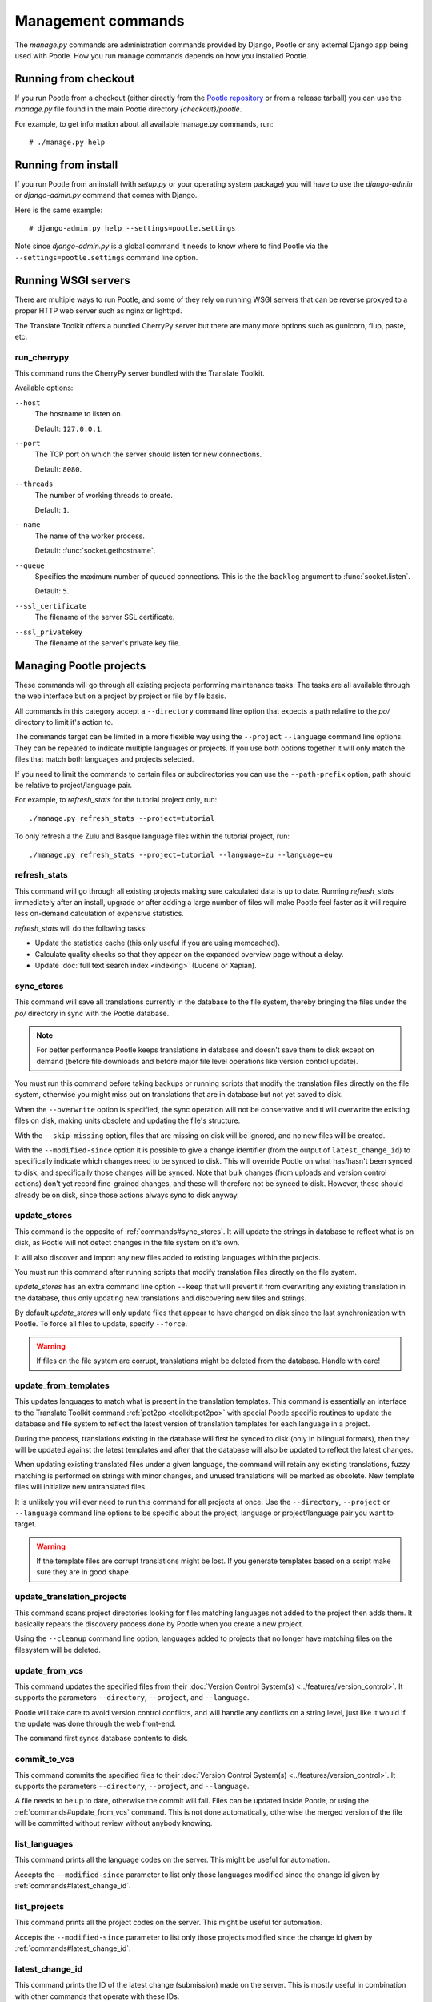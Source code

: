 .. _commands:

Management commands
===================

The *manage.py* commands are administration commands provided by Django,
Pootle or any external Django app being used with Pootle. How you run manage
commands depends on how you installed Pootle.


.. _commands#running_from_checkout:

Running from checkout
---------------------

If you run Pootle from a checkout (either directly from the
`Pootle repository <https://github.com/translate/pootle>`_ or from a
release tarball) you can use the *manage.py* file found in the main Pootle
directory *{checkout}/pootle*.

For example, to get information about all available manage.py commands, run::

    # ./manage.py help


.. _commands#running_from_install:

Running from install
--------------------

If you run Pootle from an install (with *setup.py* or your operating system
package) you will have to use the `django-admin` or `django-admin.py`
command that comes with Django.

Here is the same example::

    # django-admin.py help --settings=pootle.settings

Note since `django-admin.py` is a global command it needs to know where to
find Pootle via the ``--settings=pootle.settings`` command line option.


.. _commands#running:

Running WSGI servers
--------------------

There are multiple ways to run Pootle, and some of they rely on running WSGI
servers that can be reverse proxyed to a proper HTTP web server such as nginx
or lighttpd.

The Translate Toolkit offers a bundled CherryPy server but there are many more
options such as gunicorn, flup, paste, etc.


.. _commands#run_cherrypy:

run_cherrypy
^^^^^^^^^^^^

.. versionadded:: 2.5

This command runs the CherryPy server bundled with the Translate Toolkit.

Available options:

``--host``
  The hostname to listen on.

  Default: ``127.0.0.1``.

``--port``
  The TCP port on which the server should listen for new connections.

  Default: ``8080``.

``--threads``
  The number of working threads to create.

  Default: ``1``.

``--name``
  The name of the worker process.

  Default: :func:`socket.gethostname`.

``--queue``
  Specifies the maximum number of queued connections. This is the the
  ``backlog`` argument to :func:`socket.listen`.

  Default: ``5``.

``--ssl_certificate``
  The filename of the server SSL certificate.

``--ssl_privatekey``
  The filename of the server's private key file.


.. _commands#managing_pootle_projects:

Managing Pootle projects
------------------------

These commands will go through all existing projects performing maintenance
tasks. The tasks are all available through the web interface but on a project
by project or file by file basis.

All commands in this category accept a ``--directory`` command line option that
expects a path relative to the *po/* directory to limit it's action to.

.. versionchanged:: 2.1.2

The commands target can be limited in a more flexible way using the ``--project``
``--language`` command line options. They can be repeated to indicate multiple
languages or projects. If you use both options together it will only match the
files that match both languages and projects selected.

If you need to limit the commands to certain files or subdirectories you can
use the ``--path-prefix`` option, path should be relative to project/language
pair.

For example, to *refresh_stats* for the tutorial project only, run::

    ./manage.py refresh_stats --project=tutorial

To only refresh a the Zulu and Basque language files within the tutorial
project, run::

    ./manage.py refresh_stats --project=tutorial --language=zu --language=eu


.. _commands#refresh_stats:

refresh_stats
^^^^^^^^^^^^^

This command will go through all existing projects making sure calculated data
is up to date. Running *refresh_stats* immediately after an install, upgrade
or after adding a large number of files will make Pootle feel faster as it will
require less on-demand calculation of expensive statistics.

*refresh_stats* will do the following tasks:

- Update the statistics cache (this only useful if you are using memcached).

- Calculate quality checks so that they appear on the expanded overview page
  without a delay.

- Update :doc:`full text search index <indexing>` (Lucene or Xapian).


.. _commands#sync_stores:

sync_stores
^^^^^^^^^^^

This command will save all translations currently in the database to the file
system, thereby bringing the files under the *po/* directory in sync with the
Pootle database.

.. note:: For better performance Pootle keeps translations in database and
   doesn't save them to disk except on demand (before file downloads and
   before major file level operations like version control update).

You must run this command before taking backups or running scripts that modify
the translation files directly on the file system, otherwise you might miss out
on translations that are in database but not yet saved to disk.

When the ``--overwrite`` option is specified, the sync operation will not be
conservative and ti will overwrite the existing files on disk, making units
obsolete and updating the file's structure.

With the ``--skip-missing`` option, files that are missing on disk will be
ignored, and no new files will be created.

With the ``--modified-since`` option it is possible to give a change identifier
(from the output of ``latest_change_id``) to specifically indicate which changes
need to be synced to disk. This will override Pootle on what has/hasn't been
synced to disk, and specifically those changes will be synced. Note that bulk
changes (from uploads and version control actions) don't yet record fine-grained
changes, and these will therefore not be synced to disk. However, these should
already be on disk, since those actions always sync to disk anyway.


.. _commands#update_stores:

update_stores
^^^^^^^^^^^^^

This command is the opposite of :ref:`commands#sync_stores`. It will update the
strings in database to reflect what is on disk, as Pootle will not detect
changes in the file system on it's own.

It will also discover and import any new files added to existing languages
within the projects.

You must run this command after running scripts that modify translation files
directly on the file system.

*update_stores* has an extra command line option ``--keep`` that will prevent
it from overwriting any existing translation in the database, thus only
updating new translations and discovering new files and strings.

By default *update_stores* will only update files that appear to have changed
on disk since the last synchronization with Pootle. To force all files to
update, specify ``--force``.

.. warning:: If files on the file system are corrupt, translations might be
   deleted from the database. Handle with care!


.. _commands#update_from_templates:

update_from_templates
^^^^^^^^^^^^^^^^^^^^^

This updates languages to match what is present in the translation templates.
This command is essentially an interface to the
Translate Toolkit command :ref:`pot2po <toolkit:pot2po>` with special Pootle
specific routines to update the database and file system to reflect the
latest version of translation templates for each language in a project.

During the process, translations existing in the database will first be synced
to disk (only in bilingual formats), then they will be updated against the
latest templates and after that the database will also be updated to reflect
the latest changes.

When updating existing translated files under a given language, the command
will retain any existing translations, fuzzy matching is performed on strings
with minor changes, and unused translations will be marked as obsolete. New
template files will initialize new untranslated files.

It is unlikely you will ever need to run this command for all projects at once.
Use the ``--directory``, ``--project`` or ``--language`` command line options
to be specific about the project, language or project/language pair you want to
target.

.. warning:: If the template files are corrupt translations might be lost.
   If you generate templates based on a script make sure they are in good
   shape.


.. _commands#update_translation_projects:

update_translation_projects
^^^^^^^^^^^^^^^^^^^^^^^^^^^

This command scans project directories looking for files matching languages not
added to the project then adds them. It basically repeats the discovery process
done by Pootle when you create a new project.

Using the ``--cleanup`` command line option, languages added to projects that
no longer have matching files on the filesystem will be deleted.


.. _commands#update_from_vcs:

update_from_vcs
^^^^^^^^^^^^^^^

.. versionadded:: 2.5

This command updates the specified files from their :doc:`Version Control
System(s) <../features/version_control>`. It supports the parameters
``--directory``, ``--project``, and ``--language``.

Pootle will take care to avoid version control conflicts, and will handle any
conflicts on a string level, just like it would if the update was done through
the web front-end.

The command first syncs database contents to disk.


.. _commands#commit_to_vcs:

commit_to_vcs
^^^^^^^^^^^^^

.. versionadded:: 2.5

This command commits the specified files to their :doc:`Version Control
System(s) <../features/version_control>`. It supports the parameters
``--directory``, ``--project``, and ``--language``.

A file needs to be up to date, otherwise the commit will fail. Files can be
updated inside Pootle, or using the :ref:`commands#update_from_vcs` command.
This is not done automatically, otherwise the merged version of the file will
be committed without review without anybody knowing.


.. _commands#list_languages:

list_languages
^^^^^^^^^^^^^^

.. versionadded:: 2.5

This command prints all the language codes on the server. This might be useful
for automation.

Accepts the ``--modified-since`` parameter to list only those languages
modified since the change id given by :ref:`commands#latest_change_id`.


.. _commands#list_projects:

list_projects
^^^^^^^^^^^^^

.. versionadded:: 2.5

This command prints all the project codes on the server. This might be useful
for automation.

Accepts the ``--modified-since`` parameter to list only those projects
modified since the change id given by :ref:`commands#latest_change_id`.


.. _commands#latest_change_id:

latest_change_id
^^^^^^^^^^^^^^^^

.. versionadded:: 2.5

This command prints the ID of the latest change (submission) made on the
server. This is mostly useful in combination with other commands that operate
with these IDs.


.. _commands#manually_installing_pootle:

Manually installing Pootle
--------------------------

These commands expose the database installation and upgrade process from the
command line.


.. _commands#syncdb:

syncdb
^^^^^^

Strictly speaking *syncdb* is a generic django *manage.py* command that creates
empty database tables. It has been customized for Pootle to create everything
required for a bare bones install. This includes database tables, default
permissions, some default objects used internally by Pootle (like the "default"
and "nobody" user profiles) and the special Terminology and :ref:`Templates
languages <templates#the_templates_language>`.

If you just run *syncdb* you will have a usable Pootle install but you will
need to create all languages manually, and you will not have a tutorial project
to play with.

Use this command if you plan to upgrade from a Pootle 1.2 install or if you
don't like having many languages by default.


.. _commands#initdb:

initdb
^^^^^^

This is Pootle's install process, it creates the default admin user, populates
the language table with several languages with their correct fields,
initializes several terminology projects, and creates the tutorial project.

*initdb* can only be run after *syncdb*.

.. note:: *initdb* will not import translations into the database, so the first
   visit to Pootle after *initdb* will be very slow. **It is best to run
   refresh_stats immediately after initdb**.


.. _commands#updatedb:

updatedb
^^^^^^^^

This is a command line interface to Pootle's database scheme upgrade process.
A database upgrade is usually triggered automatically on the first visit to a
:doc:`new version of Pootle <upgrading>`, but for very large installs database
upgrades can be too slow for the browser and it is best to run *updatedb*
from the command line.


.. _commands#useful_django_commands:

Useful Django commands
----------------------


.. _commands#changepassword:

changepassword
^^^^^^^^^^^^^^

::

    ./manage.py changepassword <username>

This can be used to change the password of any user from the command line.


.. _commands#createsuperuser:

createsuperuser
^^^^^^^^^^^^^^^

This creates a new admin user. It will prompt for username, password and email
address.


.. _commands#dbshell:

dbshell
^^^^^^^

This opens a database command prompt with the Pootle database already loaded.
It is useful if you know SQL.

.. warning:: Try not to break anything.


.. _commands#shell:

shell
^^^^^

This opens a Python shell with the Django and Pootle environment already
loaded. Useful if you know a bit of Python or the Django models syntax.


.. _commands#running_in_cron:

Running commands in cron
------------------------

If you want to schedule certain actions on your Pootle server, using
management commands with cron might be a solution.

The management commands can perform certain batch commands which you might want
to have executed periodically without user intervention.

For the full details on how to configure cron, read your platform documentation
(for example ``man crontab``). Here is an example that runs the
:ref:`commands#refresh_stats` command daily at 02:00 AM::

    00 02 * * * www-data /var/www/sites/pootle/manage.py refresh_stats

Test your command with the parameters you want from the command line. Insert it
in the cron table, and ensure that it is executed as the correct user (the same
as your web server) like *www-data*, for example. The user executing the
command is specified in the sixth column. Cron might report errors through
local mail, but it might also be useful to look at the logs in
*/var/log/cron/*, for example.

If you are running Pootle from a virtualenv, or if you set any custom
``PYTHONPATH`` or similar, you might need to run your management command from a
bash script that creates the correct environment for your command to run from.
Call this script then from cron. It shouldn't be necessary to specify the
settings file for Pootle — it should automatically be detected.
